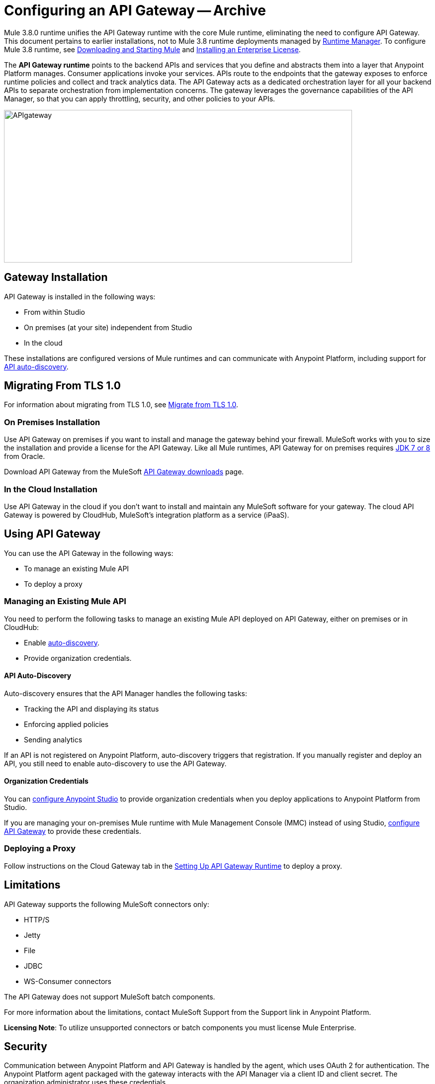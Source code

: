 = Configuring an API Gateway -- Archive
:keywords: api, cloudhub, gateway, auto-discovery

Mule 3.8.0 runtime unifies the API Gateway runtime with the core Mule runtime, eliminating the need to configure API Gateway. This document pertains to earlier installations, not to Mule 3.8 runtime deployments managed by link:/runtime-manager/[Runtime Manager]. To configure Mule 3.8 runtime, see link:/mule-user-guide/v/3.8/downloading-and-starting-mule-esb[Downloading and Starting Mule] and link:/mule-user-guide/v/3.8/installing-an-enterprise-license[Installing an Enterprise License].

The *API Gateway runtime* points to the backend APIs and services that you define and abstracts them into a layer that Anypoint Platform manages. Consumer applications invoke your services. APIs route to the endpoints that the gateway exposes to enforce runtime policies and collect and track analytics data. The API Gateway acts as a dedicated orchestration layer for all your backend APIs to separate orchestration from implementation concerns. The gateway leverages the governance capabilities of the API Manager, so that you can apply throttling, security, and other policies to your APIs.

image:APIgateway.png[APIgateway,height=307,width=700]

== Gateway Installation

API Gateway is installed in the following ways:

* From within Studio
* On premises (at your site) independent from Studio
* In the cloud

These installations are configured versions of Mule runtimes and can communicate with Anypoint Platform, including support for link:/api-manager/api-auto-discovery[API auto-discovery].

== Migrating From TLS 1.0

For information about migrating from TLS 1.0, see link:/mule-user-guide/v/3.7/tls1-0-migration[Migrate from TLS 1.0].

=== On Premises Installation

Use API Gateway on premises if you want to install and manage the gateway behind your firewall. MuleSoft works with you to size the installation and provide a license for the API Gateway. Like all Mule runtimes, API Gateway for on premises requires link:http://www.oracle.com/technetwork/java/javase/downloads/index.html[JDK 7 or 8] from Oracle.

Download API Gateway from the MuleSoft link:http://www.mulesoft.com/ty/dl/api-gateway[API Gateway downloads] page.

=== In the Cloud Installation

Use API Gateway in the cloud if you don't want to install and maintain any MuleSoft software for your gateway. The cloud API Gateway is powered by CloudHub, MuleSoft's integration platform as a service (iPaaS).

== Using API Gateway

You can use the API Gateway in the following ways:

* To manage an existing Mule API
* To deploy a proxy

=== Managing an Existing Mule API

You need to perform the following tasks to manage an existing Mule API deployed on API Gateway, either on premises or in CloudHub:

* Enable link:/api-manager/api-auto-discovery[auto-discovery].
* Provide organization credentials.

==== API Auto-Discovery

Auto-discovery ensures that the API Manager handles the following tasks:

* Tracking the API and displaying its status
* Enforcing applied policies
* Sending analytics

If an API is not registered on Anypoint Platform, auto-discovery triggers that registration. If you manually register and deploy an API, you still need to enable auto-discovery to use the API Gateway.

==== Organization Credentials

You can  link:/api-manager/configuring-an-api-gateway#configuring-organization-credentials[configure Anypoint Studio] to provide organization credentials when you deploy applications to Anypoint Platform from Studio.

If you are managing your on-premises Mule runtime with Mule Management Console (MMC) instead of using Studio, link:/api-manager/configuring-an-api-gateway#configuring-your-production-api-gateway-for-integration-with-the-anypoint-platform[configure API Gateway] to provide these credentials.

=== Deploying a Proxy

Follow instructions on the Cloud Gateway tab in the link:/api-manager/configuring-an-api-gateway#setting-up-your-gateway[Setting Up API Gateway Runtime] to deploy a proxy.

== Limitations

API Gateway supports the following MuleSoft connectors only:

* HTTP/S
* Jetty
* File
* JDBC
* WS-Consumer connectors

The API Gateway does not support MuleSoft batch components.

For more information about the limitations, contact MuleSoft Support from the Support link in Anypoint Platform.

*Licensing Note*: To utilize unsupported connectors or batch components you must license Mule Enterprise.   

== Security

Communication between Anypoint Platform and API Gateway is handled by the agent, which uses OAuth 2 for authentication. The Anypoint Platform agent packaged with the gateway interacts with the API Manager via a client ID and client secret. The organization administrator uses these credentials.

Each business group within the organization also has a separate client ID and client secret for dealing with its corresponding APIs. The business group owner uses these credentials.

You need to configure the client ID and client secret in the gateway before the gateway can connect with your  organization.

*Note*: For on premises, API Gateway uses outbound port 443 to communicate over HTTPS with Anypoint Platform. You can work with your system administrator to ensure API Gateway has access to this port.

If you set up the Gateway with a client ID and client secret that belong to the master organization, these credentials work for all of the APIs in the organization, including APIs under a business group.

If you set up the Gateway with a client ID and client secret that belong to a business group, then the credentials only work for APIs within that business group.

== Configuring Anypoint Studio for Integration with Your Organization

Before you configure your production gateway, you may want to configure Anypoint Studio to work with your Anypoint Platform organization for testing. First, link:/anypoint-studio/v/6/install-studio-gw[download and install API Gateway Runtime] from the Studio Update Site.

If you use this runtime when working with APIkit projects and API proxies, you can test connectivity with the platform and test any governance that you have applied to the endpoints. +

=== Configuring Organization Credentials

Next, configure your client ID and client secret in Anypoint Studio:

. Obtain your Organization's client ID and client secret. To do this, after signing in to Anypoint Platform, select the *Access Management* section, go to the *Organization* tab, and click the name of your organization or corresponding Business Group.
. Open Anypoint Studio.
. Click *Anypoint Studio* > *Preferences*, and click the arrow next to *Anypoint Studio* to expand the node.
. Click *Anypoint Platform for APIs*.
.  In the *Client ID* and *Client Secret* fields, paste the unique values for your organization or business group. +
. Leave the Host, Port, and Path defaults as they are and click *OK*.  

Your instance of Anypoint Studio is now set up to communicate with Anypoint Platform.

== Setting Up An On-Premises Gateway

To use API Gateway On Premises, you need to link:http://www.mulesoft.com/ty/dl/api-gateway[download a standalone API Gateway runtime]. Use this API Gateway instance for your production deployments. Unless you have already done so, download the latest version of link:http://www.mulesoft.com/mule-studio[Anypoint Studio]. Anypoint Studio gives you access to link:/apikit/#get-started-with-apikit[APIkit], which you can use to build new APIs. You can also use it to modify or create proxy applications for your existing APIs.

==== Configuring A Production API Gateway for Integration with Anypoint Platform

Before installing API Gateway, refer to the link:/mule-user-guide/v/3.7/hardware-and-software-requirements[Hardware and Software Requirements] and work with mailto:support@mulesoft.com[MuleSoft support] if you need assistance.

. Obtain your Organization's client ID and client secret from an organization administrator or the client ID and client secret of your Business Group from the Business Group's owner.
+
To obtain these, log in to Anypoint Platform as an administrator or Business Group owner, click the menu icon on the top-left and select the *Access Management* section, then select the *Organization* tab.

. Open the  `wrapper.conf` file in your `<MULE_HOME>/conf` folder.
+
`<MULE_HOME>` is the value of the MULE_HOME variable employed by MuleSoft's *API Gateway*, usually the root directory of the installation, such as `/opt/Mule/api-gateway-1.3.0/`.
+
. Paste the following code as a new item at the end of the list in your file:
+
`wrapper.java.additional.<n>=-Danypoint.platform.client_id=<PasteYourUniqueValueHere>`
+
`wrapper.java.additional.<n>=-Danypoint.platform.client_secret=<PasteYourUniqueValueHere>`
+
Replace the value of  `<n>`  with the next incremental values over the previous entries in the list, then replace `<PasteYourUniqueValueHere>`  with the client ID and client secrets for your organization/Business Group.  

If you prefer, you can pass the token via the command line when starting the gateway instead of adding it to your `wrapper.conf` file.

Start your gateway from the command line by running the following command (wrapped for readability--combine into one line before using):

*Mac/Linux/Unix*:

[source,code,linenums]
----
MULE_HOME/bin/gateway -M-Danypoint.platform.client_id=PASTE_YOUR_VALUE_HERE
 -M-Danypoint.platform.client_secret=PASTE_YOUR_VALUE_HERE
----

*Windows*:

[source,code,linenums]
----
MULE_HOME\bin\gateway.bat -M-Danypoint.platform.client_id=PASTE_YOUR_VALUE_HERE
 -M-Danypoint.platform.client_secret=PASTE_YOUR_VALUE_HERE
----

The above commands start your gateway in the terminal foreground. To run the gateway in the terminal background, include the `start` parameter as the first parameter to the `mule` command. In this case, to stop the gateway, run `gateway stop` or `gateway.bat stop`.

==== Obtaining and Installing an Enterprise License

The trial download of the API Gateway includes a 30-day trial license. However, for production deployments of the gateway, you need a license for your API Gateway instances. Contact your account representative or file a support ticket to obtain your license file.

Follow these steps to replace your trial license file with an Enterprise license for production use.

. If you haven't already done so, contact MuleSoft to acquire an *Enterprise license* in the form of a `license.lic` file.
. If you are installing your license on multiple platforms, back up your new `license.lic` file in another location before proceeding.
. Open the terminal or command line on your system.
. For Mac/Unix/Linux, from the `<MULE_HOME>/bin` directory. Run the following command:    
+

`./gateway -installLicense <path>/license.lic`

+
(Replace `<path>` with the full or relative path to your license file.)
+
For Windows, first copy the  `license.lic`  file into the  `<MULE_HOME>\bin` folder. Then  `cd` to that directory and run the following command:
+
[source,code]
----
gateway -installLicense license.lic
----
+
. The gateway removes the temporary trial license and replaces it with the Enterprise license. In the `<MULE_HOME>/conf` directory, the gateway saves a new file called `muleLicenseKey.lic`
. The gateway starts running automatically after you install the license.

== CloudHub and API Gateway

To automatically deploy to CloudHub, use the same Anypoint Platform account where you have your API Gateway. You user must have the appropriate permissions both on CloudHub and on the API Platform. Use API Manager as described in link:/api-manager/setting-up-an-api-proxy#automatic-deployment-mule-3-8-0-or-gateway-2-0[Automatic Deployment] (Gateway 2.x or later).

=== Manual Deployment to CloudHub

link:https://anypoint.mulesoft.com[Log in] to Anypoint Platform. If you haven't already done so, create an account now.

To manually deploy an API or application to CloudHub:

. Obtain your Organization's client ID and client secret from an organization administrator or the client ID and client secret of your business group from the business group's owner
+
To obtain these, log in to Anypoint Platform as an administrator or business group owner, click the menu icon on the top-left and select the *Access Management* section, then select the *Organization* tab.
+
. When you deploy or update an already deployed application on the link:/runtime-manager[Runtime Manager], include your client ID and client secret as environment variables.
+
* Open the link:/runtime-manager/deploying-to-cloudhub[Advanced] section and define two Environment Variables with your Anypoint Platform client ID and client secret, which you can obtain from an Organization Administrator.
* In the *Name* field, enter `anypoint.platform.client_id`, and in the *Value* field, enter your organization's unique `client_id`.
* Define a second environment variable by clicking the plus icon for a new line. In this line's *Name* field, enter `anypoint.platform.client_secret`, and in the *Value* field, enter your organization's unique client secret.
+
. When deploying the application, select the runtime in the *Mule Version* field.
Once your application successfully deploys, any endpoints within your application are tracked by the Anypoint Platform agent in CloudHub.

== Configuring Endpoints

You can use the API Gateway to run your existing services with HTTP/HTTPS or Web Service Consumer connectors to the API Manager. You can also include selected additional connectors, as specified in your subscription plan. Contact your account representative for details about allowed connectors. If you need to use other kinds of endpoints, such as JMS, WebSphere MQ, Anypoint Connectors, or any other endpoint protocols, talk to mailto:sales@mulesoft.com[your sales representative] about upgrading your installation to a full Mule or CloudHub account, so that you can take advantage of the full suite of endpoints and message processing capabilities of Anypoint Platform.

Because the API Gateway acts as an orchestration layer for services and APIs implemented elsewhere, it's technology-agnostic. You can run non-Mule services or APIs of any kind, as long as they expose HTTP/HTTPS, or endpoints for a Web Service Consumer. You can also run APIs that you design and build with API Designer and APIkit to the API Gateway.


=== Specifying Host and Port Names in CloudHub-Bound Applications

For all endpoints that you register in API Manager that point to proxies running on CloudHub, specify your host and port names according to the link:/runtime-manager/developing-applications-for-cloudhub[CloudHub standards]. For the HTTP or HTTPS connector, specify the host as *0.0.0.0* and the port `${http.port}` or `${https.port}` in your application, as described in link:/runtime-manager/developing-applications-for-cloudhub[Developing Applications for CloudHub]. If you use HTTPS, there are link:/runtime-manager/building-an-https-service[additional steps] you need to take.

In API Manager, use the same domain to which you deployed the application on CloudHub, with any additional paths.


== See Also

* link:http://forums.mulesoft.com[MuleSoft's Forums]
* link:https://www.mulesoft.com/support-and-services/mule-esb-support-license-subscription[MuleSoft Support]
